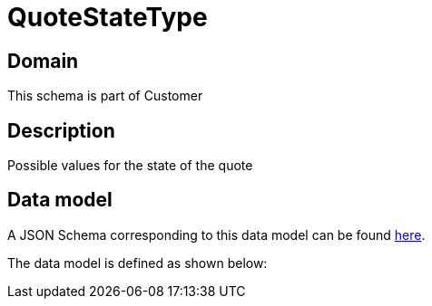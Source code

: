 = QuoteStateType

[#domain]
== Domain

This schema is part of Customer

[#description]
== Description

Possible values for the state of the quote


[#data_model]
== Data model

A JSON Schema corresponding to this data model can be found https://tmforum.org[here].

The data model is defined as shown below:

